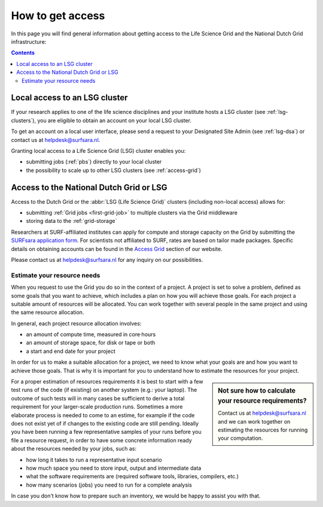 .. _grant-access:

*****************
How to get access
*****************

In this page you will find general information about getting access to the Life Science Grid and the National Dutch Grid infrastructure:

.. contents:: 
    :depth: 4


.. _access-local-lsg:

==============================
Local access to an LSG cluster
==============================

If your research applies to one of the life science disciplines and your institute hosts a LSG cluster (see :ref:`lsg-clusters`), you are eligible to obtain an account on your local LSG cluster.

To get an account on a local user interface, please send a request to your Designated Site Admin (see :ref:`lsg-dsa`) or contact us at helpdesk@surfsara.nl.

Granting local access to a Life Science Grid (LSG) cluster enables you:

* submitting jobs (:ref:`pbs`) directly to your local cluster
* the possibility to scale up to other LSG clusters (see :ref:`access-grid`) 




.. _access-grid:

========================================
Access to the National Dutch Grid or LSG
========================================

Access to the Dutch Grid or the :abbr:`LSG (Life Science Grid)` clusters (including non-local access) allows for: 

* submitting :ref:`Grid jobs <first-grid-job>` to multiple clusters via the Grid middleware
* storing data to the :ref:`grid-storage`

Researchers at SURF-affiliated institutes can apply for compute and storage capacity on the Grid by submitting the `SURFsara application form`_. For scientists not affiliated to SURF, rates are based on tailor made packages. Specific details on obtaining accounts can be found in the `Access Grid`_ section of our website. 

Please contact us at helpdesk@surfsara.nl for any inquiry on our possibilities.


.. _quotas:

Estimate your resource needs
============================

When you request to use the Grid you do so in the context of a project. A project is set to solve a problem, defined as some goals that you want to achieve, which includes a plan on how you will achieve those goals. For each project a suitable amount of resources will be allocated. You can work together with several people in the same project and using the same resource allocation. 

In general, each project resource allocation involves: 

* an amount of compute time, measured in core·hours
* an amount of storage space, for disk or tape or both
* a start and end date for your project

In order for us to make a suitable allocation for a project, we need to know what your goals are and how you want to achieve those goals. That is why it is important for you to understand how to estimate the resources for your project.

.. sidebar:: Not sure how to calculate your resource requirements?
	
	Contact us at helpdesk@surfsara.nl and we can work together on estimating the resources for running your computation.

For a proper estimation of resources requirements it is best to start with a few test runs of the code (if existing) on another system (e.g.: your laptop). The outcome of such tests will in many cases be sufficient to derive a total requirement for your larger-scale production runs. Sometimes a more elaborate process is needed to come to an estime, for example if the code does not exist yet of if changes to the existing code are still pending. Ideally you have been running a few representative samples of your runs before you file a resource request, in order to have some concrete information ready about the resources needed by your jobs, such as: 

* how long it takes to run a representative input scenario
* how much space you need to store input, output and intermediate data
* what the software requirements are (required software tools, libraries, compilers, etc.)
* how many scenarios (jobs) you need to run for a complete analysis

In case you don't know how to prepare such an inventory, we would be happy to assist you with that. 


.. Links:

.. _`SURFsara helpdesk`: https://www.surf.nl/en/about-surf/contact/helpdesk-surfsara-services/index.html

.. _`Access Grid`: https://www.surf.nl/en/services-and-products/grid/access/index.html

.. _`SURFsara application form`: https://e-infra.surfsara.nl/
